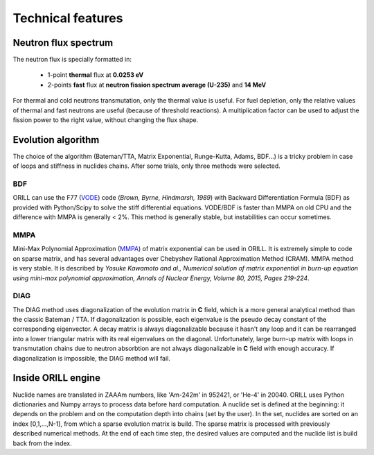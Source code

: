 ==================
Technical features
==================

Neutron flux spectrum
---------------------

The neutron flux is specially formatted in:

 - 1-point **thermal** flux at **0.0253 eV**
 - 2-points **fast** flux at **neutron fission spectrum average (U-235)** and **14 MeV**
 
For thermal and cold neutrons transmutation, only the thermal value is useful.
For fuel depletion, only the relative values of thermal and fast neutrons are useful (because of threshold reactions).
A multiplication factor can be used to adjust the fission power to the right value, without changing the flux shape.

Evolution algorithm
-------------------

The choice of the algorithm (Bateman/TTA, Matrix Exponential, Runge-Kutta, Adams, BDF...) is a tricky problem in case of loops and stiffness in nuclides chains.
After some trials, only three methods were selected.

BDF
^^^

ORILL can use the F77 (`VODE <http://dx.doi.org/10.1137/0910062>`_) code (*Brown, Byrne, Hindmarsh, 1989*) with Backward Differentiation Formula (BDF)
as provided with Python/Scipy to solve the stiff differential equations.
VODE/BDF is faster than MMPA on old CPU and the difference with MMPA is generally < 2%.
This method is generally stable, but instabilities can occur sometimes.

MMPA
^^^^

Mini-Max Polynomial Approximation (`MMPA <http://dx.doi.org/10.1016/j.anucene.2015.02.015>`_) of matrix exponential can be used in ORILL.
It is extremely simple to code on sparse matrix, and has several advantages over Chebyshev Rational Approximation Method (CRAM).
MMPA method is very stable.
It is described by *Yosuke Kawamoto and al.,
Numerical solution of matrix exponential in burn-up equation using mini-max polynomial approximation,
Annals of Nuclear Energy, Volume 80, 2015, Pages 219-224*.

DIAG
^^^^

The DIAG method uses diagonalization of the evolution matrix in **C** field, which is a more general
analytical method than the classic Bateman / TTA.
If diagonalization is possible, each eigenvalue is the pseudo decay constant of the corresponding eigenvector.
A decay matrix is always diagonalizable because
it hasn't any loop and it can be rearranged into a lower triangular matrix with its real eigenvalues
on the diagonal.
Unfortunately, large burn-up matrix with loops in transmutation chains due to neutron absorbtion are not
always diagonalizable in **C** field with enough accuracy.
If diagonalization is impossible, the DIAG method will fail.

Inside ORILL engine 
-------------------

Nuclide names are translated in ZAAAm numbers, like 'Am-242m' in 952421, or 'He-4' in 20040.
ORILL uses Python dictionaries and Numpy arrays to process data before hard computation.
A nuclide set is defined at the beginning: it depends on the problem and on the computation depth into chains (set by the user).
In the set, nuclides are sorted on an index [0,1,...,N-1], from which a sparse
evolution matrix is build. The sparse matrix is processed with previously described numerical methods.
At the end of each time step, the desired values are computed and the nuclide list is build back from the index.
